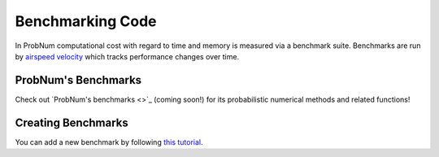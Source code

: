 Benchmarking Code
==================

In ProbNum computational cost with regard to time and memory is measured via a benchmark suite.
Benchmarks are run by `airspeed velocity <https://asv.readthedocs.io/en/stable/>`_ which tracks
performance changes over time. 


ProbNum's Benchmarks
********************

Check out `ProbNum's benchmarks <>`_ (coming soon!) for its probabilistic numerical methods
and related functions!


Creating Benchmarks
*****************
You can add a new benchmark by following `this tutorial <https://asv.readthedocs.io/en/stable/writing_benchmarks.html>`_.